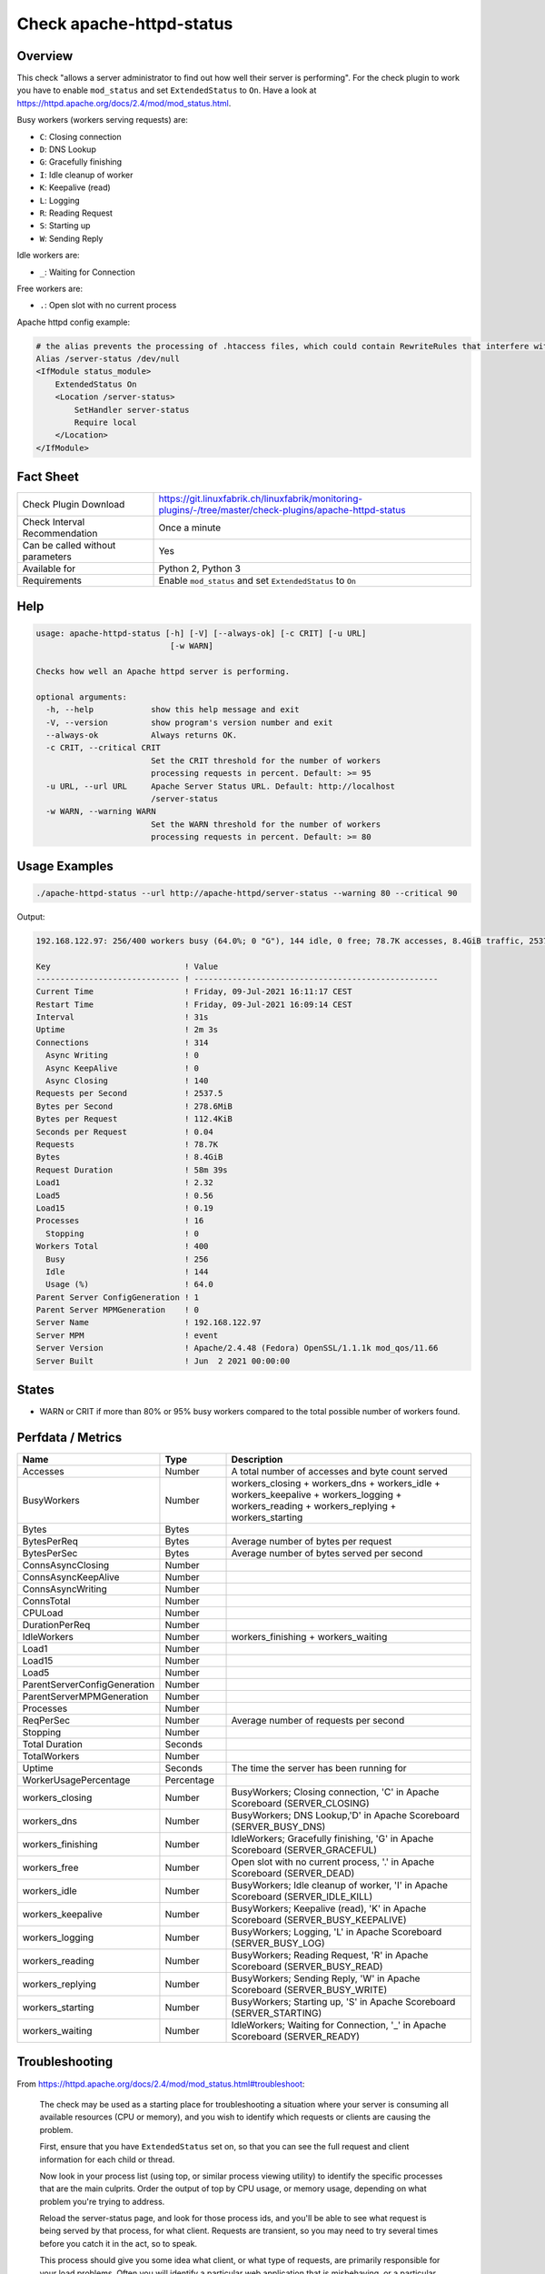 Check apache-httpd-status
=========================

Overview
--------

This check "allows a server administrator to find out how well their server is performing". For the check plugin to work you have to enable ``mod_status`` and set ``ExtendedStatus`` to ``On``. Have a look at https://httpd.apache.org/docs/2.4/mod/mod_status.html.

Busy workers (workers serving requests) are:

* ``C``: Closing connection
* ``D``: DNS Lookup
* ``G``: Gracefully finishing
* ``I``: Idle cleanup of worker
* ``K``: Keepalive (read)
* ``L``: Logging
* ``R``: Reading Request
* ``S``: Starting up
* ``W``: Sending Reply

Idle workers are:

* ``_``: Waiting for Connection

Free workers are:

* ``.``: Open slot with no current process

Apache httpd config example:

.. code-block:: text

    # the alias prevents the processing of .htaccess files, which could contain RewriteRules that interfere with server-status
    Alias /server-status /dev/null
    <IfModule status_module>
        ExtendedStatus On
        <Location /server-status>
            SetHandler server-status
            Require local
        </Location>
    </IfModule>


Fact Sheet
----------

.. csv-table::
    :widths: 30, 70
    
    "Check Plugin Download",                "https://git.linuxfabrik.ch/linuxfabrik/monitoring-plugins/-/tree/master/check-plugins/apache-httpd-status"
    "Check Interval Recommendation",        "Once a minute"
    "Can be called without parameters",     "Yes"
    "Available for",                        "Python 2, Python 3"
    "Requirements",                         "Enable ``mod_status`` and set ``ExtendedStatus`` to ``On``"


Help
----

.. code-block:: text

    usage: apache-httpd-status [-h] [-V] [--always-ok] [-c CRIT] [-u URL]
                                [-w WARN]

    Checks how well an Apache httpd server is performing.

    optional arguments:
      -h, --help            show this help message and exit
      -V, --version         show program's version number and exit
      --always-ok           Always returns OK.
      -c CRIT, --critical CRIT
                            Set the CRIT threshold for the number of workers
                            processing requests in percent. Default: >= 95
      -u URL, --url URL     Apache Server Status URL. Default: http://localhost
                            /server-status
      -w WARN, --warning WARN
                            Set the WARN threshold for the number of workers
                            processing requests in percent. Default: >= 80


Usage Examples
--------------

.. code-block:: bash

    ./apache-httpd-status --url http://apache-httpd/server-status --warning 80 --critical 90

Output:

.. code-block:: text

    192.168.122.97: 256/400 workers busy (64.0%; 0 "G"), 144 idle, 0 free; 78.7K accesses, 8.4GiB traffic, 2537.5 req/s, 0.04s/req, 278.6MiB/s, 112.4KiB/req in the last 31s; Up 2m 3s

    Key                            ! Value                                               
    ------------------------------ ! --------------------------------------------------- 
    Current Time                   ! Friday, 09-Jul-2021 16:11:17 CEST                   
    Restart Time                   ! Friday, 09-Jul-2021 16:09:14 CEST                   
    Interval                       ! 31s                                                 
    Uptime                         ! 2m 3s                                               
    Connections                    ! 314                                                 
      Async Writing                ! 0                                                   
      Async KeepAlive              ! 0                                                   
      Async Closing                ! 140                                                 
    Requests per Second            ! 2537.5                                              
    Bytes per Second               ! 278.6MiB                                            
    Bytes per Request              ! 112.4KiB                                            
    Seconds per Request            ! 0.04                                                
    Requests                       ! 78.7K                                               
    Bytes                          ! 8.4GiB                                              
    Request Duration               ! 58m 39s                                             
    Load1                          ! 2.32                                                
    Load5                          ! 0.56                                                
    Load15                         ! 0.19                                                
    Processes                      ! 16                                                  
      Stopping                     ! 0                                                   
    Workers Total                  ! 400                                                 
      Busy                         ! 256                                                 
      Idle                         ! 144                                                 
      Usage (%)                    ! 64.0                                                
    Parent Server ConfigGeneration ! 1                                                   
    Parent Server MPMGeneration    ! 0                                                   
    Server Name                    ! 192.168.122.97                                      
    Server MPM                     ! event                                               
    Server Version                 ! Apache/2.4.48 (Fedora) OpenSSL/1.1.1k mod_qos/11.66 
    Server Built                   ! Jun  2 2021 00:00:00


States
------

* WARN or CRIT if more than 80% or 95% busy workers compared to the total possible number of workers found.


Perfdata / Metrics
------------------

.. csv-table::
    :widths: 25, 15, 60
    :header-rows: 1
    
    Name,                                       Type,               Description                                           
    Accesses,                                   Number,             "A total number of accesses and byte count served"
    BusyWorkers,                                Number,             workers_closing + workers_dns + workers_idle + workers_keepalive + workers_logging + workers_reading + workers_replying + workers_starting
    Bytes,                                      Bytes,              
    BytesPerReq,                                Bytes,              "Average number of bytes per request"
    BytesPerSec,                                Bytes,              "Average number of bytes served per second"
    ConnsAsyncClosing,                          Number,             
    ConnsAsyncKeepAlive,                        Number,             
    ConnsAsyncWriting,                          Number,             
    ConnsTotal,                                 Number,             
    CPULoad,                                    Number,             
    DurationPerReq,                             Number,             
    IdleWorkers,                                Number,             workers_finishing + workers_waiting
    Load1,                                      Number,             
    Load15,                                     Number,             
    Load5,                                      Number,             
    ParentServerConfigGeneration,               Number,             
    ParentServerMPMGeneration,                  Number,             
    Processes,                                  Number,             
    ReqPerSec,                                  Number,             "Average number of requests per second"
    Stopping,                                   Number,             
    Total Duration,                             Seconds,            
    TotalWorkers,                               Number,             
    Uptime,                                     Seconds,            "The time the server has been running for"
    WorkerUsagePercentage,                      Percentage,         
    workers_closing,                            Number,             "BusyWorkers; Closing connection, 'C' in Apache Scoreboard (SERVER_CLOSING)"
    workers_dns,                                Number,             "BusyWorkers; DNS Lookup,'D' in Apache Scoreboard (SERVER_BUSY_DNS)"
    workers_finishing,                          Number,             "IdleWorkers; Gracefully finishing, 'G' in Apache Scoreboard (SERVER_GRACEFUL)"
    workers_free,                               Number,             "Open slot with no current process, '.' in Apache Scoreboard (SERVER_DEAD)"
    workers_idle,                               Number,             "BusyWorkers; Idle cleanup of worker, 'I' in Apache Scoreboard (SERVER_IDLE_KILL)"
    workers_keepalive,                          Number,             "BusyWorkers; Keepalive (read), 'K' in Apache Scoreboard (SERVER_BUSY_KEEPALIVE)"
    workers_logging,                            Number,             "BusyWorkers; Logging, 'L' in Apache Scoreboard (SERVER_BUSY_LOG)"
    workers_reading,                            Number,             "BusyWorkers; Reading Request, 'R' in Apache Scoreboard (SERVER_BUSY_READ)"
    workers_replying,                           Number,             "BusyWorkers; Sending Reply, 'W' in Apache Scoreboard (SERVER_BUSY_WRITE)"
    workers_starting,                           Number,             "BusyWorkers; Starting up, 'S' in Apache Scoreboard (SERVER_STARTING)"
    workers_waiting,                            Number,             "IdleWorkers; Waiting for Connection, '_' in Apache Scoreboard (SERVER_READY)"


Troubleshooting
---------------

From https://httpd.apache.org/docs/2.4/mod/mod_status.html#troubleshoot:

    The check may be used as a starting place for troubleshooting a situation where your server is consuming all available resources (CPU or memory), and you wish to identify which requests or clients are causing the problem.

    First, ensure that you have ``ExtendedStatus`` set on, so that you can see the full request and client information for each child or thread.

    Now look in your process list (using top, or similar process viewing utility) to identify the specific processes that are the main culprits. Order the output of top by CPU usage, or memory usage, depending on what problem you're trying to address.

    Reload the server-status page, and look for those process ids, and you'll be able to see what request is being served by that process, for what client. Requests are transient, so you may need to try several times before you catch it in the act, so to speak.

    This process should give you some idea what client, or what type of requests, are primarily responsible for your load problems. Often you will identify a particular web application that is misbehaving, or a particular client that is attacking your site.


Credits, License
----------------

* Authors: `Linuxfabrik GmbH, Zurich <https://www.linuxfabrik.ch>`_
* License: The Unlicense, see `LICENSE file <https://git.linuxfabrik.ch/linuxfabrik/monitoring-plugins/-/blob/master/LICENSE>`_.
